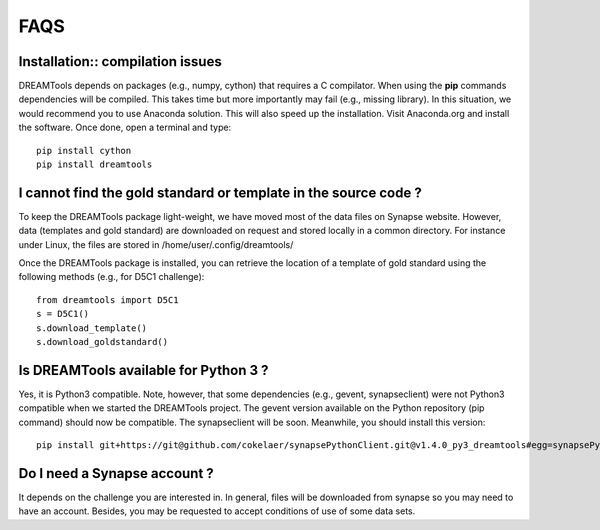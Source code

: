 FAQS
=====


Installation:: compilation issues
------------------------------------------------------------

DREAMTools depends on packages (e.g., numpy, cython) that requires a C compilator. When using the **pip** commands dependencies will be compiled. This takes time but more importantly may fail (e.g., missing library). In this situation, we would recommend you to use Anaconda solution. This will also speed up the installation. Visit Anaconda.org and install the software. Once done, open a terminal and type::

  pip install cython
  pip install dreamtools



I cannot find the gold standard or template in the source code ?
--------------------------------------------------------------------

To keep the DREAMTools package light-weight, we have moved most of the data files 
on Synapse website. However, data (templates and gold standard) are downloaded 
on request and stored locally in a common directory. For instance under Linux, 
the files are stored in /home/user/.config/dreamtools/

Once the DREAMTools package is installed, you can retrieve the location of 
a template of gold standard using the following methods (e.g., for D5C1 challenge)::

  from dreamtools import D5C1
  s = D5C1()
  s.download_template()
  s.download_goldstandard()
  
  
Is DREAMTools available for Python 3 ?
---------------------------------------------
Yes, it is Python3 compatible. Note, however, that some dependencies (e.g., gevent, synapseclient) were not Python3 compatible when we started the DREAMTools project. The gevent version available on the Python repository (pip command) should now be compatible. The synapseclient will be soon. Meanwhile, you should install this version::

    pip install git+https://git@github.com/cokelaer/synapsePythonClient.git@v1.4.0_py3_dreamtools#egg=synapsePythonClient


Do I need a Synapse account ?
--------------------------------
It depends on the challenge you are interested in. In general, files will be downloaded from synapse so you may need to have an account. Besides, you may be requested to accept conditions of use of some data sets. 






